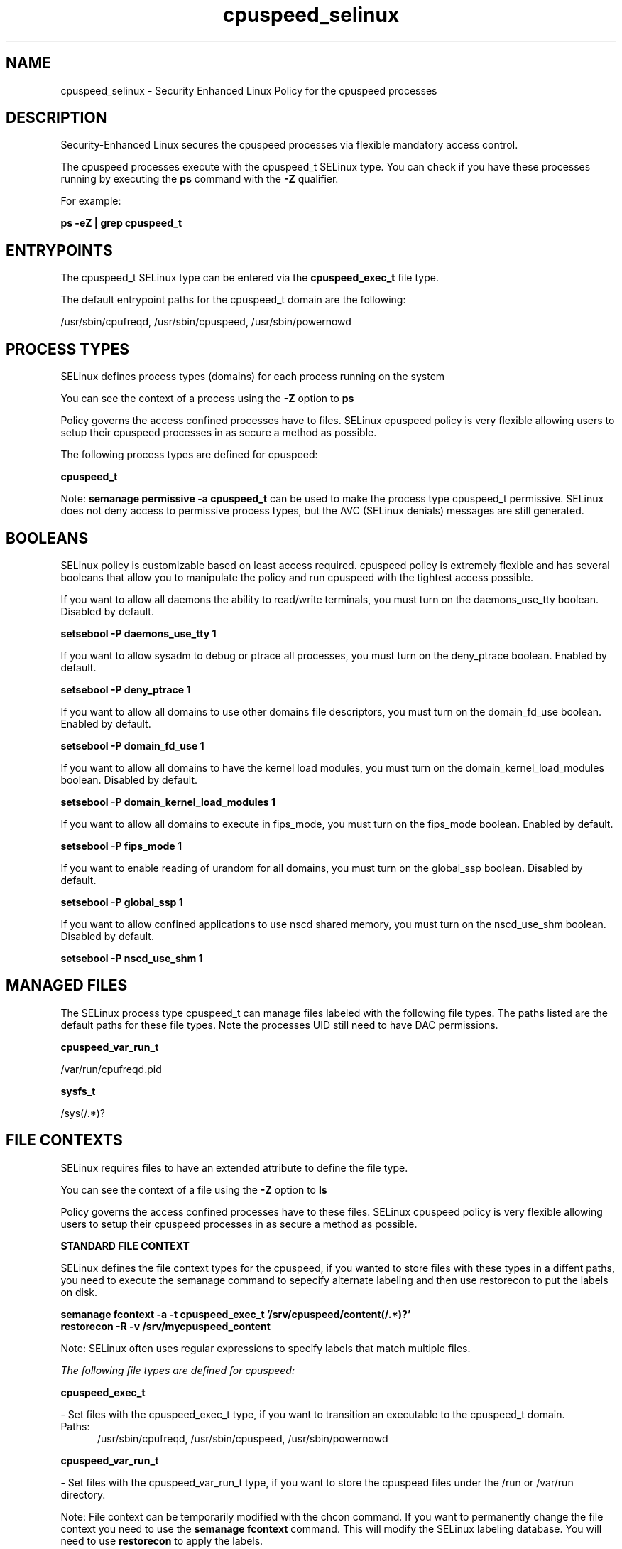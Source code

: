.TH  "cpuspeed_selinux"  "8"  "13-01-16" "cpuspeed" "SELinux Policy documentation for cpuspeed"
.SH "NAME"
cpuspeed_selinux \- Security Enhanced Linux Policy for the cpuspeed processes
.SH "DESCRIPTION"

Security-Enhanced Linux secures the cpuspeed processes via flexible mandatory access control.

The cpuspeed processes execute with the cpuspeed_t SELinux type. You can check if you have these processes running by executing the \fBps\fP command with the \fB\-Z\fP qualifier.

For example:

.B ps -eZ | grep cpuspeed_t


.SH "ENTRYPOINTS"

The cpuspeed_t SELinux type can be entered via the \fBcpuspeed_exec_t\fP file type.

The default entrypoint paths for the cpuspeed_t domain are the following:

/usr/sbin/cpufreqd, /usr/sbin/cpuspeed, /usr/sbin/powernowd
.SH PROCESS TYPES
SELinux defines process types (domains) for each process running on the system
.PP
You can see the context of a process using the \fB\-Z\fP option to \fBps\bP
.PP
Policy governs the access confined processes have to files.
SELinux cpuspeed policy is very flexible allowing users to setup their cpuspeed processes in as secure a method as possible.
.PP
The following process types are defined for cpuspeed:

.EX
.B cpuspeed_t
.EE
.PP
Note:
.B semanage permissive -a cpuspeed_t
can be used to make the process type cpuspeed_t permissive. SELinux does not deny access to permissive process types, but the AVC (SELinux denials) messages are still generated.

.SH BOOLEANS
SELinux policy is customizable based on least access required.  cpuspeed policy is extremely flexible and has several booleans that allow you to manipulate the policy and run cpuspeed with the tightest access possible.


.PP
If you want to allow all daemons the ability to read/write terminals, you must turn on the daemons_use_tty boolean. Disabled by default.

.EX
.B setsebool -P daemons_use_tty 1

.EE

.PP
If you want to allow sysadm to debug or ptrace all processes, you must turn on the deny_ptrace boolean. Enabled by default.

.EX
.B setsebool -P deny_ptrace 1

.EE

.PP
If you want to allow all domains to use other domains file descriptors, you must turn on the domain_fd_use boolean. Enabled by default.

.EX
.B setsebool -P domain_fd_use 1

.EE

.PP
If you want to allow all domains to have the kernel load modules, you must turn on the domain_kernel_load_modules boolean. Disabled by default.

.EX
.B setsebool -P domain_kernel_load_modules 1

.EE

.PP
If you want to allow all domains to execute in fips_mode, you must turn on the fips_mode boolean. Enabled by default.

.EX
.B setsebool -P fips_mode 1

.EE

.PP
If you want to enable reading of urandom for all domains, you must turn on the global_ssp boolean. Disabled by default.

.EX
.B setsebool -P global_ssp 1

.EE

.PP
If you want to allow confined applications to use nscd shared memory, you must turn on the nscd_use_shm boolean. Disabled by default.

.EX
.B setsebool -P nscd_use_shm 1

.EE

.SH "MANAGED FILES"

The SELinux process type cpuspeed_t can manage files labeled with the following file types.  The paths listed are the default paths for these file types.  Note the processes UID still need to have DAC permissions.

.br
.B cpuspeed_var_run_t

	/var/run/cpufreqd\.pid
.br

.br
.B sysfs_t

	/sys(/.*)?
.br

.SH FILE CONTEXTS
SELinux requires files to have an extended attribute to define the file type.
.PP
You can see the context of a file using the \fB\-Z\fP option to \fBls\bP
.PP
Policy governs the access confined processes have to these files.
SELinux cpuspeed policy is very flexible allowing users to setup their cpuspeed processes in as secure a method as possible.
.PP

.PP
.B STANDARD FILE CONTEXT

SELinux defines the file context types for the cpuspeed, if you wanted to
store files with these types in a diffent paths, you need to execute the semanage command to sepecify alternate labeling and then use restorecon to put the labels on disk.

.B semanage fcontext -a -t cpuspeed_exec_t '/srv/cpuspeed/content(/.*)?'
.br
.B restorecon -R -v /srv/mycpuspeed_content

Note: SELinux often uses regular expressions to specify labels that match multiple files.

.I The following file types are defined for cpuspeed:


.EX
.PP
.B cpuspeed_exec_t
.EE

- Set files with the cpuspeed_exec_t type, if you want to transition an executable to the cpuspeed_t domain.

.br
.TP 5
Paths:
/usr/sbin/cpufreqd, /usr/sbin/cpuspeed, /usr/sbin/powernowd

.EX
.PP
.B cpuspeed_var_run_t
.EE

- Set files with the cpuspeed_var_run_t type, if you want to store the cpuspeed files under the /run or /var/run directory.


.PP
Note: File context can be temporarily modified with the chcon command.  If you want to permanently change the file context you need to use the
.B semanage fcontext
command.  This will modify the SELinux labeling database.  You will need to use
.B restorecon
to apply the labels.

.SH "COMMANDS"
.B semanage fcontext
can also be used to manipulate default file context mappings.
.PP
.B semanage permissive
can also be used to manipulate whether or not a process type is permissive.
.PP
.B semanage module
can also be used to enable/disable/install/remove policy modules.

.B semanage boolean
can also be used to manipulate the booleans

.PP
.B system-config-selinux
is a GUI tool available to customize SELinux policy settings.

.SH AUTHOR
This manual page was auto-generated using
.B "sepolicy manpage"
by Dan Walsh.

.SH "SEE ALSO"
selinux(8), cpuspeed(8), semanage(8), restorecon(8), chcon(1), sepolicy(8)
, setsebool(8)